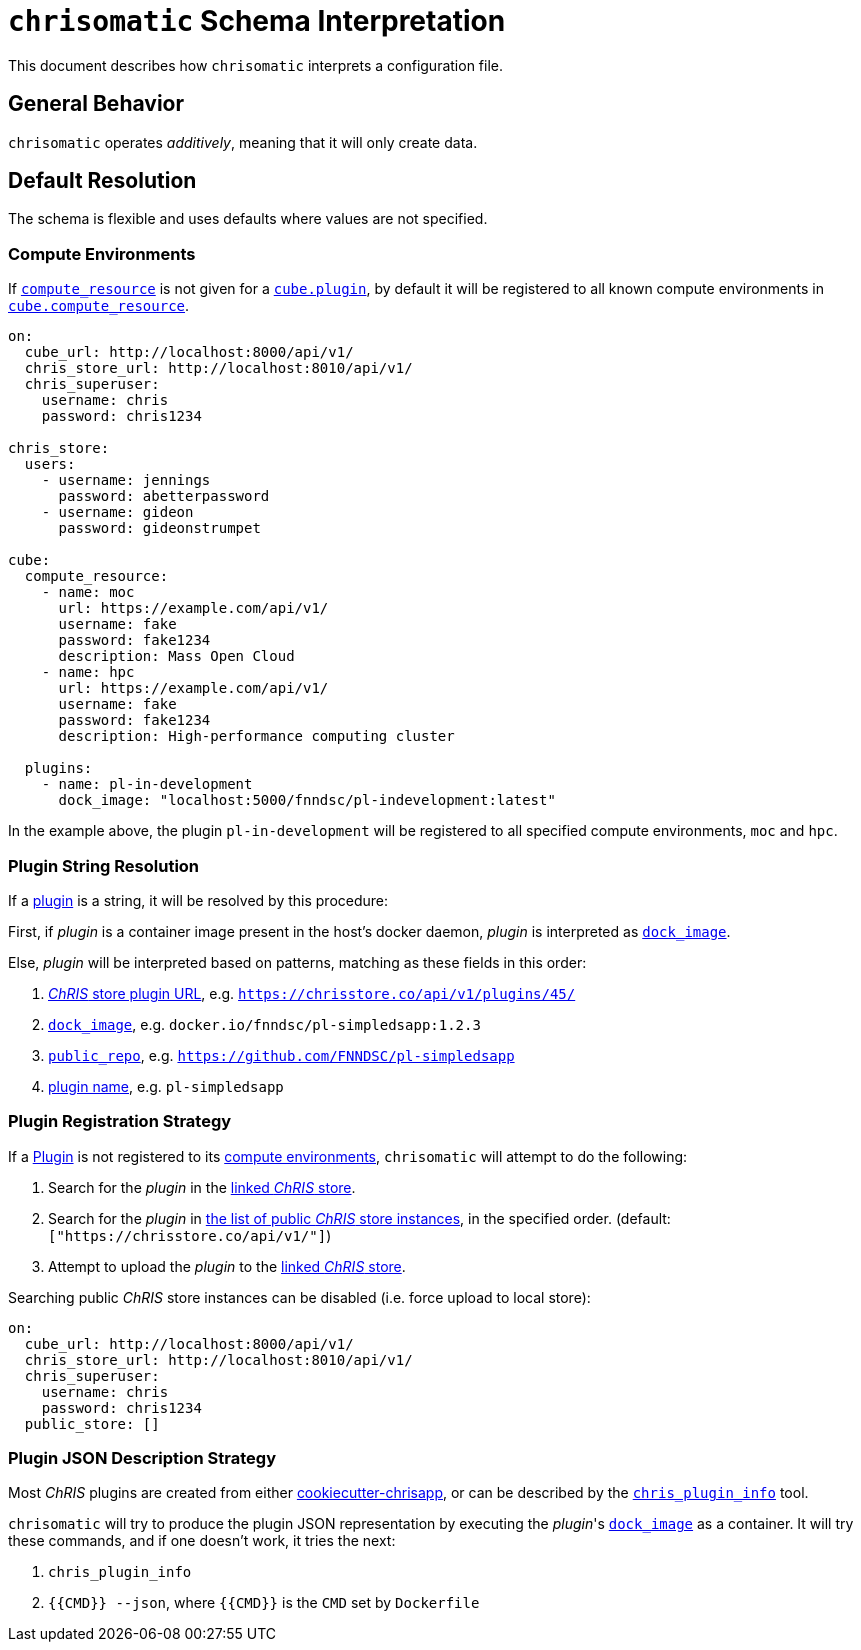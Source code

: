 = `chrisomatic` Schema Interpretation

This document describes how `chrisomatic` interprets a configuration file.

== General Behavior

`chrisomatic` operates _additively_, meaning that it will only create
data.

== Default Resolution

The schema is flexible and uses defaults where values are not specified.

=== Compute Environments

If xref:schema.adoc#plugins_compute_resource[`compute_resource`]
is not given for a
xref:schema.adoc#cube_plugins[`cube.plugin`], by default it
will be registered to all known compute environments in
xref:schema.adoc#cube_compute_resource[`cube.compute_resource`].

[source,yaml]
----
on:
  cube_url: http://localhost:8000/api/v1/
  chris_store_url: http://localhost:8010/api/v1/
  chris_superuser:
    username: chris
    password: chris1234

chris_store:
  users:
    - username: jennings
      password: abetterpassword
    - username: gideon
      password: gideonstrumpet

cube:
  compute_resource:
    - name: moc
      url: https://example.com/api/v1/
      username: fake
      password: fake1234
      description: Mass Open Cloud
    - name: hpc
      url: https://example.com/api/v1/
      username: fake
      password: fake1234
      description: High-performance computing cluster

  plugins:
    - name: pl-in-development
      dock_image: "localhost:5000/fnndsc/pl-indevelopment:latest"
----

In the example above, the plugin `pl-in-development` will be registered
to all specified compute environments, `moc` and `hpc`.


[#plugin_string_resolution]
=== Plugin String Resolution

If a xref:schema.adoc#cube_plugins[plugin] is a string,
it will be resolved by this procedure:

First, if _plugin_ is a container image present in the host's docker daemon,
_plugin_ is interpreted as xref:schema.adoc#plugin_dock_image[`dock_image`].

Else, _plugin_ will be interpreted based on patterns, matching as
these fields in this order:

1. xref:schema.adoc#plugin_url[_ChRIS_ store plugin URL], e.g. `https://chrisstore.co/api/v1/plugins/45/`
2. xref:schema.adoc#plugin_dock_image[`dock_image`], e.g. `docker.io/fnndsc/pl-simpledsapp:1.2.3`
3. xref:schema.adoc#plugin_public_repo[`public_repo`], e.g. `https://github.com/FNNDSC/pl-simpledsapp`
4. xref:schema.adoc#plugin_name[plugin name], e.g. `pl-simpledsapp`


[#plugin_registration_strategy]
=== Plugin Registration Strategy

If a xref:schema.adoc#cube_plugins[Plugin] is not registered to
its xref:schema.adoc#plugins_compute_resource[compute environments],
`chrisomatic` will attempt to do the following:

1. Search for the _plugin_ in the
   xref:schema.adoc#chris_store_url[linked _ChRIS_ store].
2. Search for the _plugin_ in
   xref:schema.adoc#public_store[the list of public _ChRIS_ store instances],
   in the specified order. (default: `["https://chrisstore.co/api/v1/"]`)
3. Attempt to upload the _plugin_ to the
   xref:schema.adoc#chris_store_url[linked _ChRIS_ store].

Searching public _ChRIS_ store instances can be disabled (i.e. force upload to local store):

[source,yaml]
----
on:
  cube_url: http://localhost:8000/api/v1/
  chris_store_url: http://localhost:8010/api/v1/
  chris_superuser:
    username: chris
    password: chris1234
  public_store: []
----

[#plugin_representation_strategy]
=== Plugin JSON Description Strategy

Most _ChRIS_ plugins are created from either
https://github.com/FNNDSC/cookiecutter-chrisapp[cookiecutter-chrisapp],
or can be described by the
https://pypi.org/project/chris-plugin/[`chris_plugin_info`] tool.

`chrisomatic` will try to produce the plugin JSON representation
by executing the _plugin_'s
xref:plugin_dock_image[`dock_image`] as a container. It will try
these commands, and if one doesn't work, it tries the next:

1. `chris_plugin_info`
2. `{{CMD}} --json`, where `{{CMD}}` is the `CMD` set by `Dockerfile`

